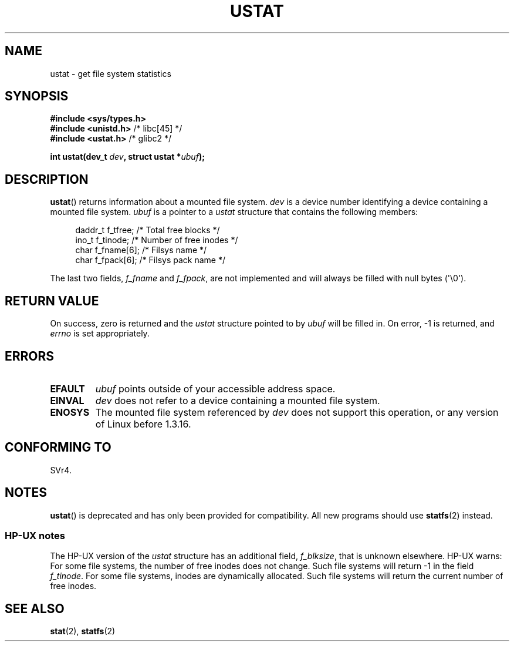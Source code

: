 .\" Copyright (C) 1995, Thomas K. Dyas <tdyas@eden.rutgers.edu>
.\"
.\" Permission is granted to make and distribute verbatim copies of this
.\" manual provided the copyright notice and this permission notice are
.\" preserved on all copies.
.\"
.\" Permission is granted to copy and distribute modified versions of this
.\" manual under the conditions for verbatim copying, provided that the
.\" entire resulting derived work is distributed under the terms of a
.\" permission notice identical to this one.
.\"
.\" Since the Linux kernel and libraries are constantly changing, this
.\" manual page may be incorrect or out-of-date.  The author(s) assume no
.\" responsibility for errors or omissions, or for damages resulting from
.\" the use of the information contained herein.  The author(s) may not
.\" have taken the same level of care in the production of this manual,
.\" which is licensed free of charge, as they might when working
.\" professionally.
.\"
.\" Formatted or processed versions of this manual, if unaccompanied by
.\" the source, must acknowledge the copyright and authors of this work.
.\"
.\" Created  1995-08-09 Thomas K. Dyas <tdyas@eden.rutgers.edu>
.\" Modified 1997-01-31 by Eric S. Raymond <esr@thyrsus.com>
.\" Modified 2001-03-22 by aeb
.\" Modified 2003-08-04 by aeb
.\"
.TH USTAT 2 2003-08-04 "Linux" "Linux Programmer's Manual"
.SH NAME
ustat \- get file system statistics
.SH SYNOPSIS
.nf
.B #include <sys/types.h>
.br
.BR "#include <unistd.h>" "    /* libc[45] */"
.br
.BR "#include <ustat.h>" "     /* glibc2 */"
.sp
.BI "int ustat(dev_t " dev ", struct ustat *" ubuf );
.fi
.SH DESCRIPTION
.BR ustat ()
returns information about a mounted file system.
.I dev
is a device number identifying a device containing
a mounted file system.
.I ubuf
is a pointer to a \fIustat\fP structure that contains the following
members:
.in +4n
.nf

daddr_t f_tfree;      /* Total free blocks */
ino_t   f_tinode;     /* Number of free inodes */
char    f_fname[6];   /* Filsys name */
char    f_fpack[6];   /* Filsys pack name */
.fi
.in
.PP
The last two fields,
.I f_fname
and
.IR f_fpack ,
are not implemented and will
always be filled with null bytes (\(aq\\0\(aq).
.SH "RETURN VALUE"
On success, zero is returned and the
.I ustat
structure pointed to by
.I ubuf
will be filled in.
On error, \-1 is returned, and
.I errno
is set appropriately.
.SH ERRORS
.TP
.B EFAULT
.I ubuf
points outside of your accessible address space.
.TP
.B EINVAL
.I dev
does not refer to a device containing a mounted file system.
.TP
.B ENOSYS
The mounted file system referenced by
.I dev
does not support this operation, or any version of Linux before
1.3.16.
.SH "CONFORMING TO"
SVr4.
.\" SVr4 documents additional error conditions ENOLINK, ECOMM, and EINTR
.\" but has no ENOSYS condition.
.SH NOTES
.BR ustat ()
is deprecated and has only been provided for compatibility.
All new programs should use
.BR statfs (2)
instead.
.SS "HP-UX notes"
The HP-UX version of the
.I ustat
structure has an additional field,
.IR f_blksize ,
that is unknown elsewhere.
HP-UX warns:
For some file systems, the number of free inodes does not change.
Such file systems will return \-1 in the field
.IR f_tinode .
.\" Some software tries to use this in order to test whether the
.\" underlying file system is NFS.
For some file systems, inodes are dynamically allocated.
Such file systems will return the current number of free inodes.
.SH "SEE ALSO"
.BR stat (2),
.BR statfs (2)
